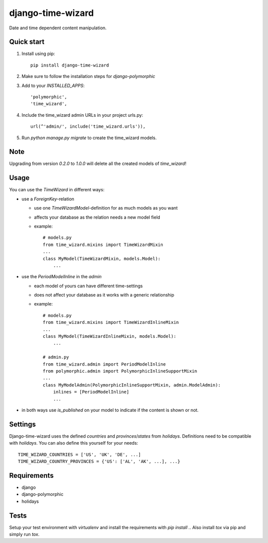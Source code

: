 ==================
django-time-wizard
==================

Date and time dependent content manipulation.

Quick start
===========

1. Install using pip::

    pip install django-time-wizard

2. Make sure to follow the installation steps for `django-polymorphic`


3. Add to your `INSTALLED_APPS`::

    'polymorphic',
    'time_wizard',

4. Include the time_wizard admin URLs in your project urls.py::

    url(^'admin/', include('time_wizard.urls')),

5. Run `python manage.py migrate` to create the time_wizard models.

Note
====

Upgrading from version `0.2.0` to `1.0.0` will delete all the created  models
of `time_wizard`!

Usage
=====

You can use the `TimeWizard` in different ways:

* use a `ForeignKey`-relation

  * use one `TimeWizardModel`-definition for as much models as you want
  * affects your database as the relation needs a new model field
  * example::

      # models.py
      from time_wizard.mixins import TimeWizardMixin
      ...
      class MyModel(TimeWizardMixin, models.Model):
          ...

* use the `PeriodModelInline` in the `admin`

  * each model of yours can have different time-settings
  * does not affect your database as it works with a generic relationship
  * example::

      # models.py
      from time_wizard.mixins import TimeWizardInlineMixin
      ...
      class MyModel(TimeWizardInlineMixin, models.Model):
          ...

      # admin.py
      from time_wizard.admin import PeriodModelInline
      from polymorphic.admin import PolymorphicInlineSupportMixin
      ...
      class MyModelAdmin(PolymorphicInlineSupportMixin, admin.ModelAdmin):
          inlines = [PeriodModelInline]
          ...

* in both ways use `is_published` on your model to indicate if the content
  is shown or not.

Settings
========

Django-time-wizard uses the defined `countries` and `provinces`/`states` from
`holidays`. Definitions need to be compatible with `holidays`. You can also
define this yourself for your needs::

    TIME_WIZARD_COUNTRIES = ['US', 'UK', 'DE', ...]
    TIME_WIZARD_COUNTRY_PROVINCES = {'US': ['AL', 'AK', ...], ...}

Requirements
============

- django
- django-polymorphic
- holidays

Tests
=====

Setup your test environment with `virtualenv` and install the requirements
with `pip install .`. Also install `tox` via pip and simply run `tox`.
